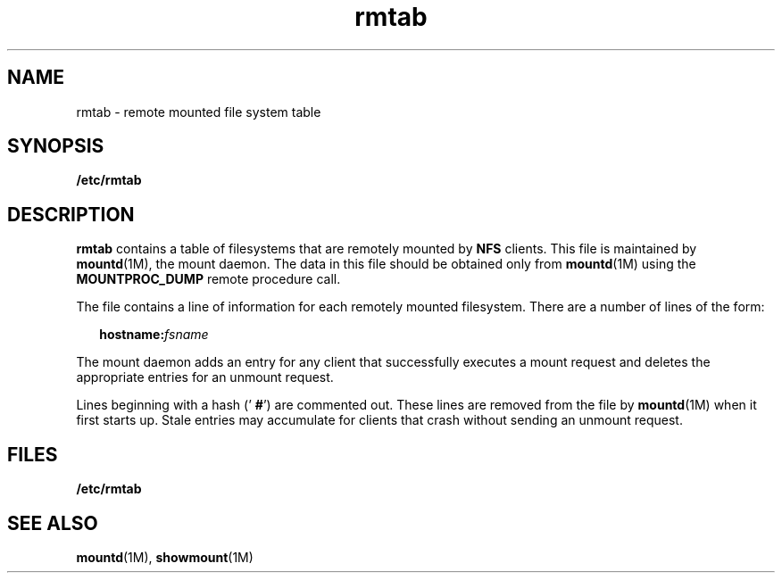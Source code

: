 '\" te
.\" Copyright (C) 1999, Sun Microsystems,
.\" Copyright (c) 2012-2013, J. Schilling
.\" Copyright (c) 2013, Andreas Roehler
.\" Inc. All Rights Reserved
.\" CDDL HEADER START
.\"
.\" The contents of this file are subject to the terms of the
.\" Common Development and Distribution License ("CDDL"), version 1.0.
.\" You may only use this file in accordance with the terms of version
.\" 1.0 of the CDDL.
.\"
.\" A full copy of the text of the CDDL should have accompanied this
.\" source.  A copy of the CDDL is also available via the Internet at
.\" http://www.opensource.org/licenses/cddl1.txt
.\"
.\" When distributing Covered Code, include this CDDL HEADER in each
.\" file and include the License file at usr/src/OPENSOLARIS.LICENSE.
.\" If applicable, add the following below this CDDL HEADER, with the
.\" fields enclosed by brackets "[]" replaced with your own identifying
.\" information: Portions Copyright [yyyy] [name of copyright owner]
.\"
.\" CDDL HEADER END
.TH rmtab 4 "15 Nov 1990" "SunOS 5.11" "File Formats"
.SH NAME
rmtab \- remote mounted file system table
.SH SYNOPSIS
.LP
.nf
\fB/etc/rmtab\fR
.fi

.SH DESCRIPTION
.sp
.LP
.B rmtab
contains a table of filesystems that are remotely mounted by
.B NFS
clients. This file is maintained by
.BR mountd (1M),
the mount
daemon. The data in this file should be obtained only from
.BR mountd (1M)
using the
.B MOUNTPROC_DUMP
remote procedure call.
.sp
.LP
The file contains a line of information for each remotely mounted
filesystem. There are a number of lines of the form:
.sp
.in +2
.nf
\fBhostname\fB:\fIfsname\fR
.fi
.in -2

.sp
.LP
The mount daemon adds an entry for any client that successfully executes a
mount request and deletes the appropriate entries for an unmount request.
.sp
.LP
Lines beginning with a hash ('
.BR # ')
are commented out. These lines are
removed from the file by
.BR mountd (1M)
when it first starts up. Stale
entries may accumulate for clients that crash without sending an unmount
request.
.SH FILES
.sp
.ne 2
.mk
.na
.B /etc/rmtab
.ad
.RS 14n
.rt

.RE

.SH SEE ALSO
.sp
.LP
.BR mountd (1M),
.BR showmount (1M)
